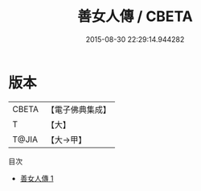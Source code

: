 #+TITLE: 善女人傳 / CBETA

#+DATE: 2015-08-30 22:29:14.944282
* 版本
 |     CBETA|【電子佛典集成】|
 |         T|【大】     |
 |     T@JIA|【大→甲】   |
目次
 - [[file:KR6r0154_001.txt][善女人傳 1]]
